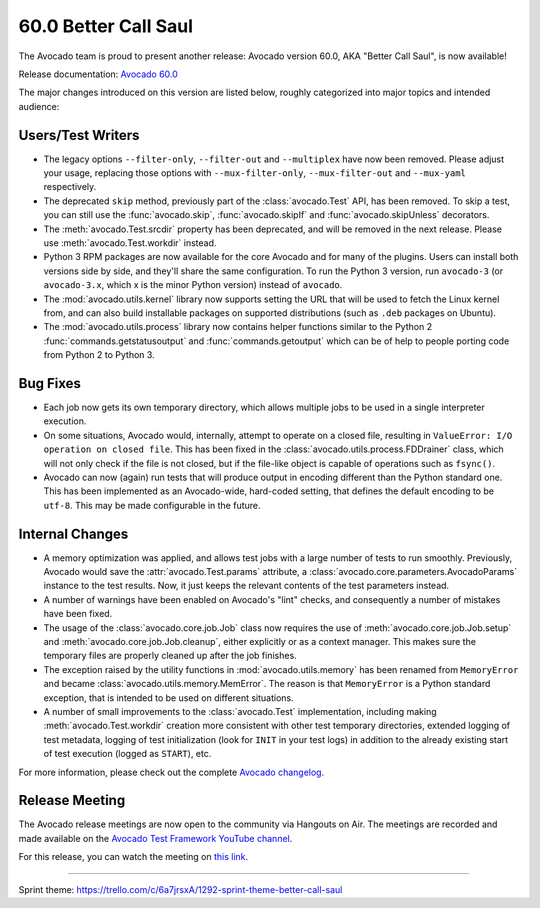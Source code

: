 =====================
60.0 Better Call Saul
=====================

The Avocado team is proud to present another release: Avocado version
60.0, AKA "Better Call Saul", is now available!

Release documentation: `Avocado 60.0
<http://avocado-framework.readthedocs.io/en/60.0/>`_

The major changes introduced on this version are listed below,
roughly categorized into major topics and intended audience:

Users/Test Writers
==================

* The legacy options ``--filter-only``, ``--filter-out`` and ``--multiplex``
  have now been removed.  Please adjust your usage, replacing those
  options with ``--mux-filter-only``, ``--mux-filter-out`` and
  ``--mux-yaml`` respectively.

* The deprecated ``skip`` method, previously part of the
  :class:`avocado.Test` API, has been removed.  To skip a test,
  you can still use the :func:`avocado.skip`, :func:`avocado.skipIf`
  and :func:`avocado.skipUnless` decorators.

* The :meth:`avocado.Test.srcdir` property has been deprecated, and
  will be removed in the next release.  Please use
  :meth:`avocado.Test.workdir` instead.

* Python 3 RPM packages are now available for the core Avocado and for
  many of the plugins.  Users can install both versions side by side,
  and they'll share the same configuration.  To run the Python 3
  version, run ``avocado-3`` (or ``avocado-3.x``, which x is the minor
  Python version) instead of ``avocado``.

* The :mod:`avocado.utils.kernel` library now supports setting the URL
  that will be used to fetch the Linux kernel from, and can also build
  installable packages on supported distributions (such as ``.deb``
  packages on Ubuntu).

* The :mod:`avocado.utils.process` library now contains helper
  functions similar to the Python 2 :func:`commands.getstatusoutput`
  and :func:`commands.getoutput` which can be of help to people porting
  code from Python 2 to Python 3.

Bug Fixes
=========

* Each job now gets its own temporary directory, which allows multiple
  jobs to be used in a single interpreter execution.

* On some situations, Avocado would, internally, attempt to operate on
  a closed file, resulting in ``ValueError: I/O operation on closed
  file``.  This has been fixed in the
  :class:`avocado.utils.process.FDDrainer` class, which will not only
  check if the file is not closed, but if the file-like object is
  capable of operations such as ``fsync()``.

* Avocado can now (again) run tests that will produce output in encoding
  different than the Python standard one.  This has been implemented as
  an Avocado-wide, hard-coded setting, that defines the default encoding
  to be ``utf-8``.  This may be made configurable in the future.

Internal Changes
================

* A memory optimization was applied, and allows test jobs with a large
  number of tests to run smoothly.  Previously, Avocado would save the
  :attr:`avocado.Test.params` attribute, a
  :class:`avocado.core.parameters.AvocadoParams` instance to the test
  results.  Now, it just keeps the relevant contents of the test
  parameters instead.

* A number of warnings have been enabled on Avocado's "lint" checks,
  and consequently a number of mistakes have been fixed.

* The usage of the :class:`avocado.core.job.Job` class now requires
  the use of :meth:`avocado.core.job.Job.setup` and
  :meth:`avocado.core.job.Job.cleanup`, either explicitly or as a
  context manager.  This makes sure the temporary files are properly
  cleaned up after the job finishes.

* The exception raised by the utility functions in
  :mod:`avocado.utils.memory` has been renamed from ``MemoryError``
  and became :class:`avocado.utils.memory.MemError`.  The reason is
  that ``MemoryError`` is a Python standard exception, that is
  intended to be used on different situations.

* A number of small improvements to the :class:`avocado.Test`
  implementation, including making :meth:`avocado.Test.workdir`
  creation more consistent with other test temporary directories,
  extended logging of test metadata, logging of test initialization
  (look for ``INIT`` in your test logs) in addition to the already
  existing start of test execution (logged as ``START``), etc.

For more information, please check out the complete
`Avocado changelog
<https://github.com/avocado-framework/avocado/compare/59.0...60.0>`_.

Release Meeting
===============

The Avocado release meetings are now open to the community via
Hangouts on Air.  The meetings are recorded and made available on the
`Avocado Test Framework YouTube channel
<https://www.youtube.com/channel/UC-RVZ_HFTbEztDM7wNY4NfA>`_.

For this release, you can watch the meeting on `this link
<https://www.youtube.com/watch?v=NPx6swhbMUs>`_.

----

| Sprint theme: https://trello.com/c/6a7jrsxA/1292-sprint-theme-better-call-saul
